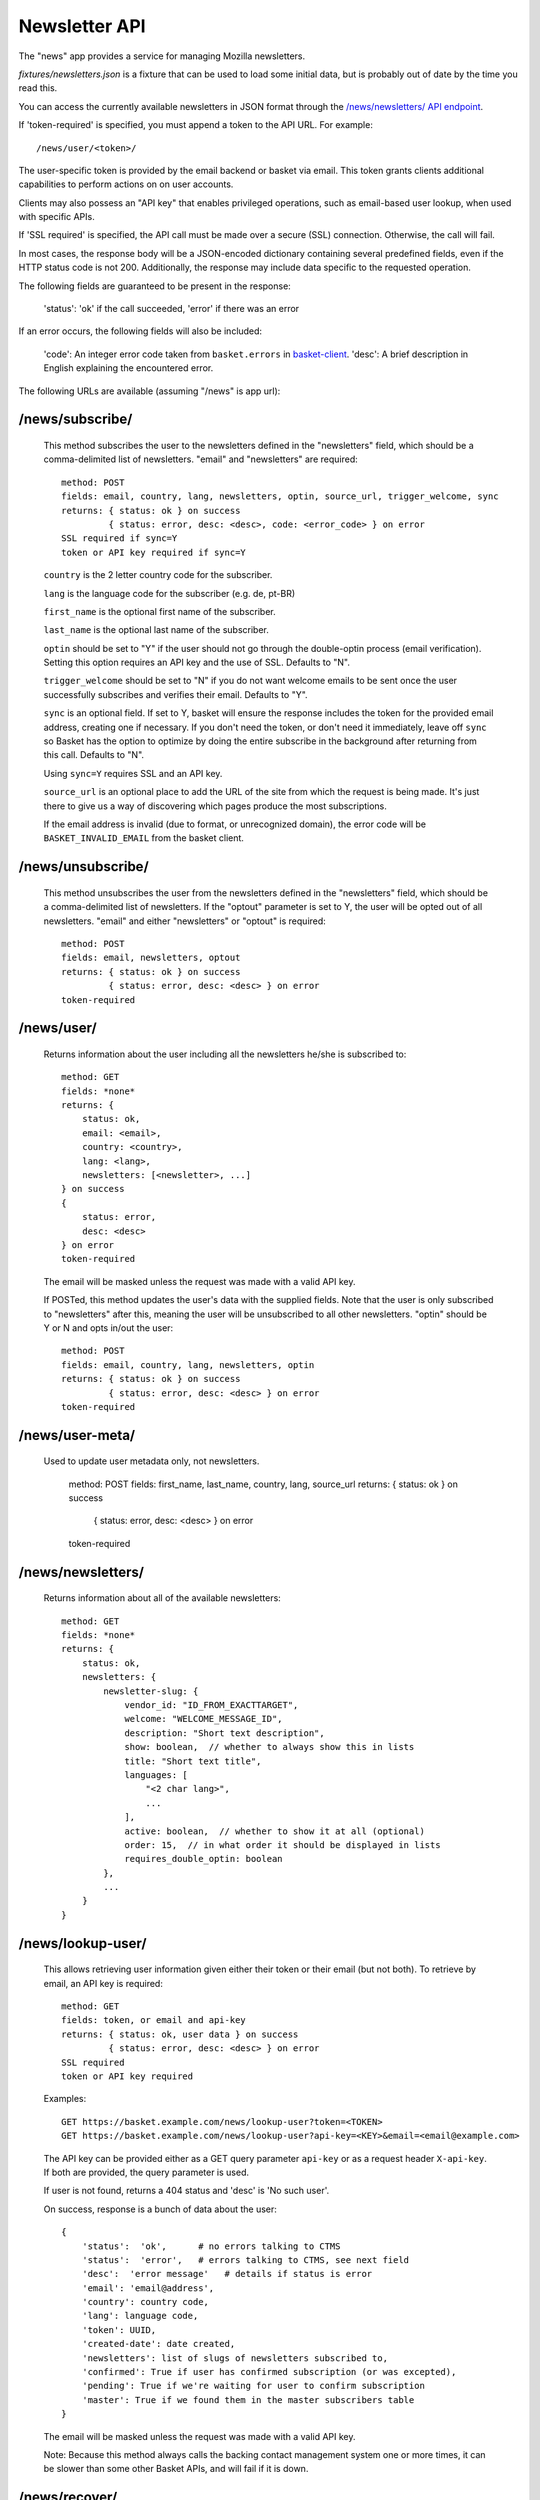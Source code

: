.. This Source Code Form is subject to the terms of the Mozilla Public
.. License, v. 2.0. If a copy of the MPL was not distributed with this
.. file, You can obtain one at http://mozilla.org/MPL/2.0/.

.. _ newsletter-api:

============================
 Newsletter API
============================

The "news" app provides a service for managing Mozilla newsletters.

`fixtures/newsletters.json` is a fixture that can be used to load some initial
data, but is probably out of date by the time you read this.

You can access the currently available newsletters in JSON format through the
`/news/newsletters/ API endpoint <https://basket.mozilla.org/news/newsletters/>`_.

If 'token-required' is specified, you must append a token to the API URL. For
example::

    /news/user/<token>/

The user-specific token is provided by the email backend or basket via email.
This token grants clients additional capabilities to perform actions on on user
accounts.

Clients may also possess an "API key" that enables privileged operations, such
as email-based user lookup, when used with specific APIs.

If 'SSL required' is specified, the API call must be made over a secure (SSL)
connection. Otherwise, the call will fail.

In most cases, the response body will be a JSON-encoded dictionary containing
several predefined fields, even if the HTTP status code is not 200.
Additionally, the response may include data specific to the requested operation.

The following fields are guaranteed to be present in the response:

    'status': 'ok' if the call succeeded, 'error' if there was an error

If an error occurs, the following fields will also be included:

    'code': An integer error code taken from ``basket.errors``
    in `basket-client <https://github.com/mozilla/basket-client/>`_.
    'desc': A brief description in English explaining the encountered error.

The following URLs are available (assuming "/news" is app url):

/news/subscribe/
----------------

    This method subscribes the user to the newsletters defined in the
    "newsletters" field, which should be a comma-delimited list of
    newsletters. "email" and "newsletters" are required::

        method: POST
        fields: email, country, lang, newsletters, optin, source_url, trigger_welcome, sync
        returns: { status: ok } on success
                 { status: error, desc: <desc>, code: <error_code> } on error
        SSL required if sync=Y
        token or API key required if sync=Y

    ``country`` is the 2 letter country code for the subscriber.

    ``lang`` is the language code for the subscriber (e.g. de, pt-BR)

    ``first_name`` is the optional first name of the subscriber.

    ``last_name`` is the optional last name of the subscriber.

    ``optin`` should be set to "Y" if the user should not go through the
    double-optin process (email verification). Setting this option requires
    an API key and the use of SSL. Defaults to "N".

    ``trigger_welcome`` should be set to "N" if you do not want welcome emails
    to be sent once the user successfully subscribes and verifies their email.
    Defaults to "Y".

    ``sync`` is an optional field. If set to Y, basket will ensure the response
    includes the token for the provided email address, creating one if necessary.
    If you don't need the token, or don't need it immediately, leave off ``sync``
    so Basket has the option to optimize by doing the entire subscribe in the
    background after returning from this call. Defaults to "N".

    Using ``sync=Y`` requires SSL and an API key.

    ``source_url`` is an optional place to add the URL of the site from which
    the request is being made. It's just there to give us a way of discovering
    which pages produce the most subscriptions.

    If the email address is invalid (due to format, or unrecognized domain), the error
    code will be ``BASKET_INVALID_EMAIL`` from the basket client.

/news/unsubscribe/
------------------

    This method unsubscribes the user from the newsletters defined in
    the "newsletters" field, which should be a comma-delimited list of
    newsletters. If the "optout" parameter is set to Y, the user will be
    opted out of all newsletters. "email" and either "newsletters" or
    "optout" is required::

        method: POST
        fields: email, newsletters, optout
        returns: { status: ok } on success
                 { status: error, desc: <desc> } on error
        token-required

/news/user/
-----------

    Returns information about the user including all the newsletters
    he/she is subscribed to::

        method: GET
        fields: *none*
        returns: {
            status: ok,
            email: <email>,
            country: <country>,
            lang: <lang>,
            newsletters: [<newsletter>, ...]
        } on success
        {
            status: error,
            desc: <desc>
        } on error
        token-required

    The email will be masked unless the request was made with a valid API key.

    If POSTed, this method updates the user's data with the supplied
    fields. Note that the user is only subscribed to "newsletters" after
    this, meaning the user will be unsubscribed to all other
    newsletters. "optin" should be Y or N and opts in/out the user::

        method: POST
        fields: email, country, lang, newsletters, optin
        returns: { status: ok } on success
                 { status: error, desc: <desc> } on error
        token-required

/news/user-meta/
----------------

    Used to update user metadata only, not newsletters.

        method: POST
        fields: first_name, last_name, country, lang, source_url
        returns: { status: ok } on success
                 { status: error, desc: <desc> } on error
        token-required


/news/newsletters/
------------------

    Returns information about all of the available newsletters::

        method: GET
        fields: *none*
        returns: {
            status: ok,
            newsletters: {
                newsletter-slug: {
                    vendor_id: "ID_FROM_EXACTTARGET",
                    welcome: "WELCOME_MESSAGE_ID",
                    description: "Short text description",
                    show: boolean,  // whether to always show this in lists
                    title: "Short text title",
                    languages: [
                        "<2 char lang>",
                        ...
                    ],
                    active: boolean,  // whether to show it at all (optional)
                    order: 15,  // in what order it should be displayed in lists
                    requires_double_optin: boolean
                },
                ...
            }
        }

/news/lookup-user/
------------------

    This allows retrieving user information given either their token or
    their email (but not both). To retrieve by email, an API key is
    required::

        method: GET
        fields: token, or email and api-key
        returns: { status: ok, user data } on success
                 { status: error, desc: <desc> } on error
        SSL required
        token or API key required

    Examples::

        GET https://basket.example.com/news/lookup-user?token=<TOKEN>
        GET https://basket.example.com/news/lookup-user?api-key=<KEY>&email=<email@example.com>

    The API key can be provided either as a GET query parameter ``api-key``
    or as a request header ``X-api-key``. If both are provided, the query
    parameter is used.

    If user is not found, returns a 404 status and 'desc' is 'No such user'.

    On success, response is a bunch of data about the user::

        {
            'status':  'ok',      # no errors talking to CTMS
            'status':  'error',   # errors talking to CTMS, see next field
            'desc':  'error message'   # details if status is error
            'email': 'email@address',
            'country': country code,
            'lang': language code,
            'token': UUID,
            'created-date': date created,
            'newsletters': list of slugs of newsletters subscribed to,
            'confirmed': True if user has confirmed subscription (or was excepted),
            'pending': True if we're waiting for user to confirm subscription
            'master': True if we found them in the master subscribers table
        }

    The email will be masked unless the request was made with a valid API key.

    Note: Because this method always calls the backing contact management system
    one or more times, it can be slower than some other Basket APIs, and will
    fail if it is down.

/news/recover/
--------------

    This sends an email message to a user, containing a link they can use to
    manage their subscriptions::

        method: POST
        fields: email
        returns:  { status: ok } on success
                  { status: error, desc: <desc> } on error

    The email address is passed as 'email' in the POST data. If it is missing
    or not syntactically correct, a 400 is returned. Otherwise, a message is
    sent to the email, containing a link to the existing subscriptions page
    with their token in it, so they can use it to manage their subscriptions.

    If the user is known in CTMS, the message will be sent in their preferred
    language.

    If the email provided is not known, a 404 status is returned.


